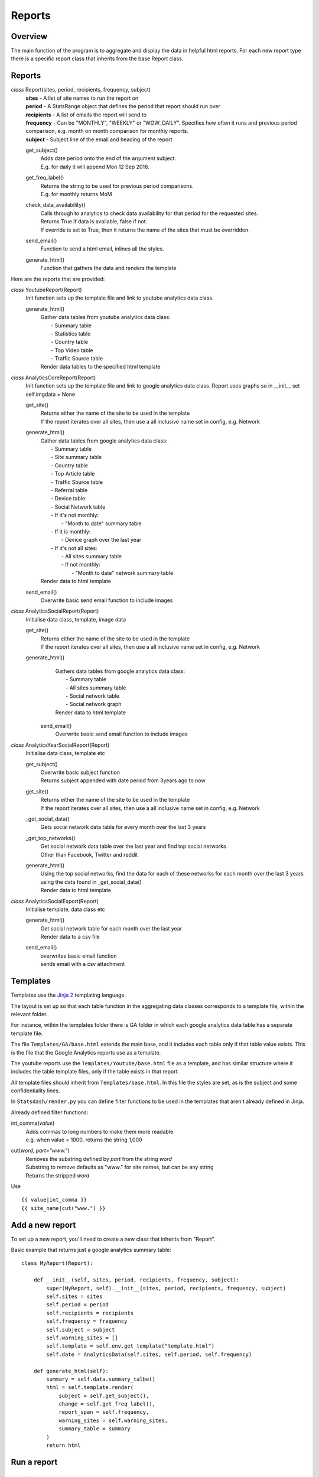 Reports
=======

Overview
--------
The main function of the program is to aggregate and display the data in helpful html reports.
For each new report type there is a specific report class that inherits from the base Report class. 

Reports
-------

*class* Report(sites, period, recipients, frequency, subject)
    | **sites** - A list of site names to run the report on
    | **period** - A StatsRange object that defines the period that report should run over
    | **recipients** - A list of emails the report will send to
    | **frequency** - Can be "MONTHLY", "WEEKLY" or "WOW_DAILY". Specifies how often it runs and previous period comparison, e.g. month on month comparison for monthly reports.
    | **subject** - Subject line of the email and heading of the report

    get_subject()
        | Adds date period onto the end of the argument subject. 
        | E.g. for daily it will append Mon 12 Sep 2016.

    get_freq_label()
        | Returns the string to be used for previous period comparisons. 
        | E.g. for monthly returns MoM 

    check_data_availability()
        | Calls through to analytics to check data availability for that period for the requested sites. 
        | Returns True if data is available, false if not.
        | If override is set to True, then it returns the name of the sites that must be overridden.

    send_email()
        | Function to send a html email, inlines all the styles.

    generate_html()
        | Function that gathers the data and renders the template

Here are the reports that are provided:

*class* YoutubeReport(Report)
    Init function sets up the template file and link to youtube analytics data class.    

    generate_html()
        | Gather data tables from youtube analytics data class:
        |    - Summary table
	|    - Statistics table
        |    - Country table
	|    - Top Video table
	|    - Traffic Source table
        | Render data tables to the specified html template

*class* AnalyticsCoreReport(Report)
    Init function sets up the template file and link to google analytics data class.
    Report uses graphs so in __init__ set self.imgdata = None

    get_site()
        | Returns either the name of the site to be used in the template
	| If the report iterates over all sites, then use a all inclusive name set in config, e.g. Network

    generate_html()
        | Gather data tables from google analytics data class:
	|    - Summary table
	|    - Site summary table
	|    - Country table
	|    - Top Article table
	|    - Traffic Source table
	|    - Referral table
	|    - Device table
	|    - Social Network table
	|    -  If it's not monthly:
	|        - "Month to date" summary table
	|    - If it is monthly:
	|        - Device graph over the last year
	|    - If it's not all sites:
	|        - All sites summary table
	|        - If not monthly:
	|            - "Month to date" network summary table
	| Render data to html template

    send_email()
        | Overwrite basic send email function to include images


*class* AnalyticsSocialReport(Report)
    Initialise data class, template, image data 

    get_site()
        | Returns either the name of the site to be used in the template
        | If the report iterates over all sites, then use a all inclusive name set in config, e.g. Network

    generate_html()
        | Gathers data tables from google analytics data class:
        |    - Summary table
        |    - All sites summary table
        |    - Social network table
        |    - Social network graph
        | Render data to html template

     send_email()
        | Overwrite basic send email function to include images        


*class* AnalyticsYearSocialReport(Report)
    Initialise data class, template etc

    get_subject()
        | Overwrite basic subject function
        | Returns subject appended with date period from 3years ago to now

    get_site()
        | Returns either the name of the site to be used in the template
        | If the report iterates over all sites, then use a all inclusive name set in config, e.g. Network

    _get_social_data()
        | Gets social network data table for every month over the last 3 years

    _get_top_networks()
        | Get social network data table over the last year and find top social networks
        | Other than Facebook, Twitter and reddit

    generate_html()
        | Using the top social networks, find the data for each of these networks for each month over the last 3 years
        | using the data found in _get_social_data()
        | Render data to html template    


*class* AnalyticsSocialExport(Report)
    Initialise template, data class etc
 
    generate_html()
        | Get social network table for each month over the last year
        | Render data to a csv file

    send_email()
        | overwrites basic email function
        | sends email with a csv attachment


Templates
--------

Templates use the `Jinja 2 <http://jinja.pocoo.org/docs/dev/#>`_ templating language. 

The layout is set up so that each table function in the aggregating data classes corresponds to a template file, within the relevant folder. 

For instance, within the templates folder there is GA folder in which each google analytics data table has a separate template file. 

The file ``Templates/GA/base.html`` extends the main base, and it includes each table only if that table value exists. This is the file that the Google Analytics reports use as a template. 

The youtube reports use the ``Templates/Youtube/base.html`` file as a template, and has similar structure where it includes the table template files, only if the table exists in that report. 

All template files should inherit from ``Templates/base.html``. In this file the styles are set, as is the subject and some confidentiality lines.

In ``Statsdash/render.py`` you can define filter functions to be used in the templates that aren't already defined in Jinja.

Already defined filter functions:

int_comma(*value*)
    | Adds commas to long numbers to make them more readable
    | e.g. when value = 1000, returns the string 1,000

cut(*word*, *part="www."*)
    | Removes the substring defined by *part* from the string *word*
    | Substring to remove defaults as "www." for site names, but can be any string
    | Returns the stripped *word*

Use ::

    {{ value|int_comma }}
    {{ site_name|cut("www.") }}



Add a new report
---------------

To set up a new report, you'll need to create a new class that inherits from "Report".

Basic example that returns just a google analytics summary table::

    class MyReport(Report):

        def __init__(self, sites, period, recipients, frequency, subject):
            super(MyReport, self).__init__(sites, period, recipients, frequency, subject)
            self.sites = sites
            self.period = period
            self.recipients = recipients
            self.frequency = frequency
            self.subject = subject
            self.warning_sites = []
            self.template = self.env.get_template("template.html")
            self.date = AnalyticsData(self.sites, self.period, self.frequency)

        def generate_html(self):
            summary = self.data.summary_talbe()
            html = self.template.render(
                subject = self.get_subject(),
                change = self.get_freq_label(),
                report_span = self.frequency,
                warning_sites = self.warning_sites,
                summary_table = summary
            )
            return html

Run a report
------------

Preview 
++++++

You can preview an individual report using the ``preview_report.py`` file.

To preview a report you can run the file from the command line with these paramaters: 

==============	=========   ================	==========================================================
argument	Optional    Default		Definition
==============	=========   ================	==========================================================
reporttype	Required    No default		The name of the report class, e.g. AnalyticsCoreReport
--sitename	Optional    All sites		Name of the site, as it is in the config
--destination	Optional    "."			Path to where to save the report out
--filename	Optional    report_preview	Name of the file to save 
==============	=========   ================	==========================================================

Example configuration might be::

	python preview_report.py AnalyticsCoreReport -s site.net -d file/to/path -n my_report_test

The frequency and periods are manually set up within the file. To alter these you'll have to alter the file.There are preset monthly, weekly and daily StatsRange objects setup but you may need to just change the date or frequency of the report.

		
Schedule
+++++++

Set up a report in ``report_schedule.py`` and run the scheduler.

For more info see :ref:`Report Schedule Settings <report-schedule>` and :ref:`Using the Scheduler <using-scheduler>`.
 




